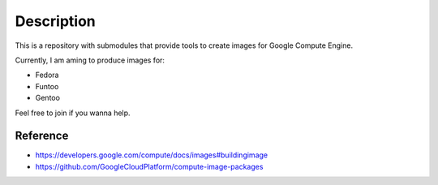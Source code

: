 Description
===========
This is a repository with submodules that provide tools to create images for Google Compute Engine.

Currently, I am aming to produce images for:

* Fedora
* Funtoo
* Gentoo

Feel free to join if you wanna help.

Reference
---------
* https://developers.google.com/compute/docs/images#buildingimage
* https://github.com/GoogleCloudPlatform/compute-image-packages
